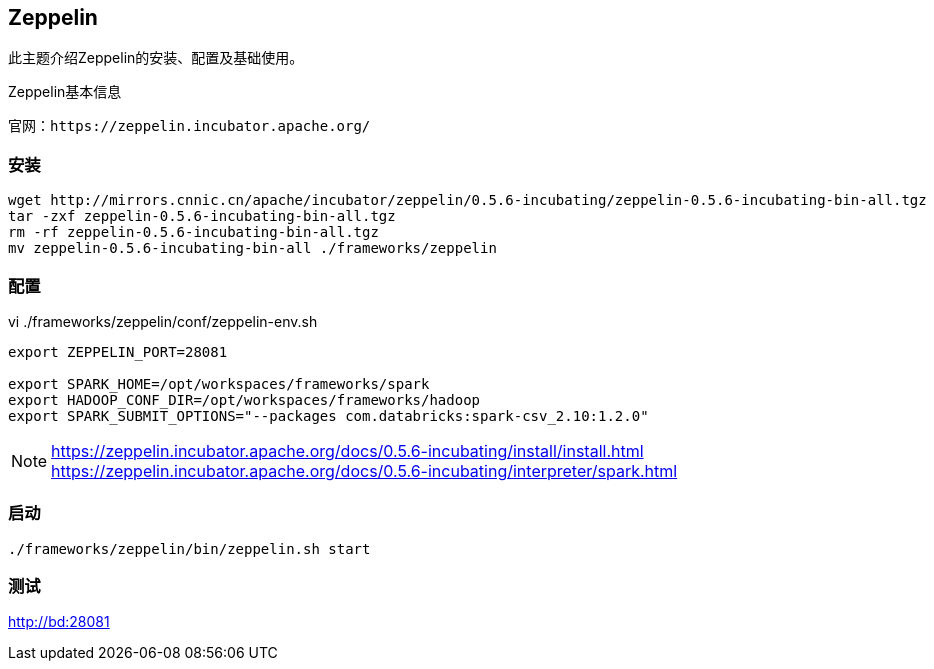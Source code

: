 == Zeppelin

****
此主题介绍Zeppelin的安装、配置及基础使用。
****

[NOTE]
.Zeppelin基本信息
----
官网：https://zeppelin.incubator.apache.org/
----

=== 安装

[source,bash]
----
wget http://mirrors.cnnic.cn/apache/incubator/zeppelin/0.5.6-incubating/zeppelin-0.5.6-incubating-bin-all.tgz
tar -zxf zeppelin-0.5.6-incubating-bin-all.tgz
rm -rf zeppelin-0.5.6-incubating-bin-all.tgz
mv zeppelin-0.5.6-incubating-bin-all ./frameworks/zeppelin
----

=== 配置

[source,bash]
.vi ./frameworks/zeppelin/conf/zeppelin-env.sh
----
export ZEPPELIN_PORT=28081

export SPARK_HOME=/opt/workspaces/frameworks/spark
export HADOOP_CONF_DIR=/opt/workspaces/frameworks/hadoop
export SPARK_SUBMIT_OPTIONS="--packages com.databricks:spark-csv_2.10:1.2.0"
----

[NOTE]
====
https://zeppelin.incubator.apache.org/docs/0.5.6-incubating/install/install.html +
https://zeppelin.incubator.apache.org/docs/0.5.6-incubating/interpreter/spark.html
====

=== 启动

[source,bash]
----
./frameworks/zeppelin/bin/zeppelin.sh start
----

=== 测试

http://bd:28081







